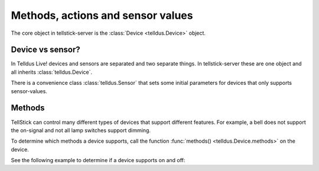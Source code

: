 ==================================
Methods, actions and sensor values
==================================

The core object in tellstick-server is the :class:`Device <telldus.Device>` object.

Device vs sensor?
=================

In Telldus Live! devices and sensors are separated and two separate things. In tellstick-server
these are one object and all inherits :class:`telldus.Device`.

There is a convenience class :class:`telldus.Sensor` that sets some initial parameters for devices
that only supports sensor-values.

Methods
=======

TellStick can control many different types of devices that support different features. For example,
a bell does not support the on-signal and not all lamp switches support dimming.

To determine which methods a device supports, call the function
:func:`methods() <telldus.Device.methods>` on the device.

See the following example to determine if a device supports on and off:

.. code-block:: python
  :caption: Python example:

  methods = device.methods()
  if methods & Device.TURNON:
    logging.debug('The device supports turning on')
  if methods & Device.TURNON:
    logging.debug('The device supports turning off')
  if methods & Device.DIM:
    logging.debug('The device is dimmable')

.. code-block:: lua
  :caption: Lua example:

  ON = 1
  OFF = 2
  DIM = 16

  local methods = device:methods()
  if (BitAND(methods, ON) == ON) then
    print("The device supports turning on")
  end
  if (BitAND(methods, OFF) == OFF) then
    print("The device supports turning off")
  end
  if (BitAND(methods, DIM) == DIM) then
    print("The device is dimmable")
  end

  -- The lua version shipped with TellStick does not support bitwise operators
  function BitAND(a,b)--Bitwise and
    local p,c=1,0
    while a>0 and b>0 do
      local ra,rb=a%2,b%2
      if ra+rb>1 then c=c+p end
      a,b,p=(a-ra)/2,(b-rb)/2,p*2
    end
    return c
  end
